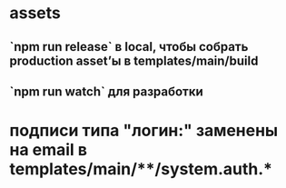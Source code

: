 * assets
** `npm run release` в local, чтобы собрать production asset’ы в templates/main/build
** `npm run watch` для разработки
* подписи типа "логин:" заменены на email в templates/main/**/system.auth.*
